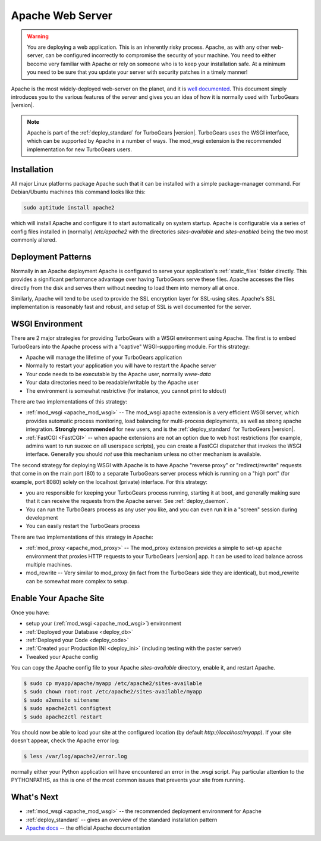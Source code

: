 .. _deploy_apache:

Apache Web Server
==================

.. warning::

   You are deploying a web application.  This is an inherently risky
   process.  Apache, as with any other web-server, can be configured
   incorrectly to compromise the security of your machine.  You need
   to either become very familiar with Apache or rely on someone who
   is to keep your installation safe.  At a minimum you need to be
   sure that you update your server with security patches in a timely
   manner!

Apache is the most widely-deployed web-server on the planet, and it
is `well documented <Apache docs>`_.  This document simply introduces you to the
various features of the server and gives you an idea of how it is
normally used with TurboGears |version|.

.. note::
   Apache is part of the :ref:`deploy_standard` for TurboGears |version|.
   TurboGears uses the WSGI interface, which can be supported by Apache
   in a number of ways.  The mod_wsgi extension is the recommended
   implementation for new TurboGears users.

Installation
-------------

All major Linux platforms package Apache such that it can be
installed with a simple package-manager command.  For Debian/Ubuntu
machines this command looks like this:

.. code-block:: bash

    sudo aptitude install apache2

.. todo:: document Fedora/RHEL installation

which will install Apache and configure it to start automatically
on system startup.  Apache is configurable via a series of config
files installed in (normally) `/etc/apache2` with the directories
`sites-available` and `sites-enabled` being the two most commonly
altered.

Deployment Patterns
--------------------

Normally in an Apache deployment Apache is configured to serve your
application's :ref:`static_files` folder directly.  This provides a
significant performance advantage over having TurboGears serve these
files.  Apache accesses the files directly from the disk and serves
them without needing to load them into memory all at once.

Similarly, Apache will tend to be used to provide the SSL encryption
layer for SSL-using sites.  Apache's SSL implementation is reasonably
fast and robust, and setup of SSL is well documented for the server.

WSGI Environment
------------------

There are 2 major strategies for providing TurboGears with a WSGI
environment using Apache.  The first is to embed TurboGears into the
Apache process with a "captive" WSGI-supporting module.  For this
strategy:

* Apache will manage the lifetime of your TurboGears application
* Normally to restart your application you will have to restart the Apache server
* Your code needs to be executable by the Apache user, normally `www-data`
* Your data directories need to be readable/writable by the Apache user
* The environment is somewhat restrictive (for instance, you cannot print to stdout)

There are two implementations of this strategy:

* :ref:`mod_wsgi <apache_mod_wsgi>` -- The
  mod_wsgi apache extension is a very efficient WSGI server, which
  provides automatic process monitoring, load balancing for
  multi-process deployments, as well as strong apache integration.
  **Strongly recommended** for new users, and is the
  :ref:`deploy_standard` for TurboGears |version|.
* :ref:`FastCGI <FastCGI>` -- when apache extensions are not an option
  due to web host restrictions (for example, admins want to run suexec on
  all userspace scripts), you can create a FastCGI dispatcher that invokes
  the WSGI interface.  Generally you should *not* use this mechanism unless
  no other mechanism is available.

The second strategy for deploying WSGI with Apache is to have
Apache "reverse proxy" or "redirect/rewrite" requests that come in on
the main port (80) to a separate TurboGears server process which is
running on a "high port" (for example, port 8080) solely on the
localhost (private) interface.  For this strategy:

* you are responsible for keeping your TurboGears process running, starting
  it at boot, and generally making sure that it can receive the requests
  from the Apache server.  See :ref:`deploy_daemon`.
* You can run the TurboGears process as any user you like, and you can even
  run it in a "screen" session during development
* You can easily restart the TurboGears process

There are two implementations of this strategy in Apache:

* :ref:`mod_proxy <apache_mod_proxy>` -- The mod_proxy
  extension provides a simple to set-up apache environment that
  proxies HTTP requests to your TurboGears |version| app.  It can
  be used to load balance across multiple machines.

* mod_rewrite -- Very similar to mod_proxy
  (in fact from the TurboGears side they are identical), but
  mod_rewrite can be somewhat more complex to setup.

.. _`deploy_apache_enable`:

Enable Your Apache Site
-----------------------

Once you have:

* setup your (:ref:`mod_wsgi <apache_mod_wsgi>`) environment
* :ref:`Deployed your Database <deploy_db>`
* :ref:`Deployed your Code <deploy_code>`
* :ref:`Created your Production INI <deploy_ini>` (including testing with the paster server)
* Tweaked your Apache config

You can copy the Apache config file to your Apache `sites-available`
directory, enable it, and restart Apache.

.. code-block:: bash

   $ sudo cp myapp/apache/myapp /etc/apache2/sites-available
   $ sudo chown root:root /etc/apache2/sites-available/myapp
   $ sudo a2ensite sitename
   $ sudo apache2ctl configtest
   $ sudo apache2ctl restart

You should now be able to load your site at the configured location
(by default `http://localhost/myapp`).  If your site doesn't appear,
check the Apache error log:

.. code-block:: bash

   $ less /var/log/apache2/error.log

normally either your Python application will have encountered an error
in the .wsgi script.  Pay particular attention to the PYTHONPATHS,
as this is one of the most common issues that prevents your site from
running.

What's Next
------------

* :ref:`mod_wsgi <apache_mod_wsgi>` -- the recommended deployment environment for Apache
* :ref:`deploy_standard` -- gives an overview of the standard installation pattern
* `Apache docs`_ -- the official Apache documentation

.. _`Apache docs`: http://httpd.apache.org/docs/
.. _`supervisord`: http://supervisord.org/
.. _`upstart`: http://upstart.ubuntu.com/
